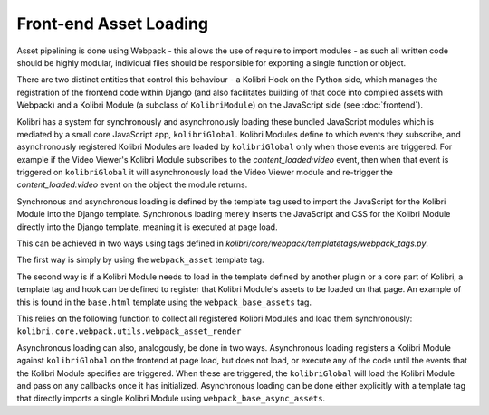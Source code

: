 Front-end Asset Loading
=======================

Asset pipelining is done using Webpack - this allows the use of require to import modules - as such all written code should be highly modular, individual files should be responsible for exporting a single function or object.

There are two distinct entities that control this behaviour - a Kolibri Hook on the Python side, which manages the registration of the frontend code within Django (and also facilitates building of that code into compiled assets with Webpack) and a Kolibri Module (a subclass of ``KolibriModule``) on the JavaScript side (see :doc:`frontend`).

Kolibri has a system for synchronously and asynchronously loading these bundled JavaScript modules which is mediated by a small core JavaScript app, ``kolibriGlobal``. Kolibri Modules define to which events they subscribe, and asynchronously registered Kolibri Modules are loaded by ``kolibriGlobal`` only when those events are triggered. For example if the Video Viewer's Kolibri Module subscribes to the *content_loaded:video* event, then when that event is triggered on ``kolibriGlobal`` it will asynchronously load the Video Viewer module and re-trigger the *content_loaded:video* event on the object the module returns.

Synchronous and asynchronous loading is defined by the template tag used to import the JavaScript for the Kolibri Module into the Django template. Synchronous loading merely inserts the JavaScript and CSS for the Kolibri Module directly into the Django template, meaning it is executed at page load.

This can be achieved in two ways using tags defined in *kolibri/core/webpack/templatetags/webpack_tags.py*.

The first way is simply by using the ``webpack_asset`` template tag.

The second way is if a Kolibri Module needs to load in the template defined by another plugin or a core part of Kolibri, a template tag and hook can be defined to register that Kolibri Module's assets to be loaded on that page. An example of this is found in the ``base.html`` template using the ``webpack_base_assets`` tag.

This relies on the following function to collect all registered Kolibri Modules and load them synchronously: ``kolibri.core.webpack.utils.webpack_asset_render``

Asynchronous loading can also, analogously, be done in two ways. Asynchronous loading registers a Kolibri Module against ``kolibriGlobal`` on the frontend at page load, but does not load, or execute any of the code until the events that the Kolibri Module specifies are triggered. When these are triggered, the ``kolibriGlobal`` will load the Kolibri Module and pass on any callbacks once it has initialized. Asynchronous loading can be done either explicitly with a template tag that directly imports a single Kolibri Module using ``webpack_base_async_assets``.




